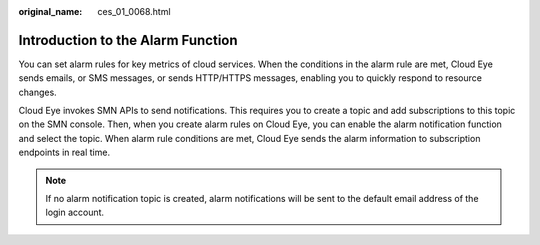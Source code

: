:original_name: ces_01_0068.html

.. _ces_01_0068:

Introduction to the Alarm Function
==================================

You can set alarm rules for key metrics of cloud services. When the conditions in the alarm rule are met, Cloud Eye sends emails, or SMS messages, or sends HTTP/HTTPS messages, enabling you to quickly respond to resource changes.

Cloud Eye invokes SMN APIs to send notifications. This requires you to create a topic and add subscriptions to this topic on the SMN console. Then, when you create alarm rules on Cloud Eye, you can enable the alarm notification function and select the topic. When alarm rule conditions are met, Cloud Eye sends the alarm information to subscription endpoints in real time.

.. note::

   If no alarm notification topic is created, alarm notifications will be sent to the default email address of the login account.
